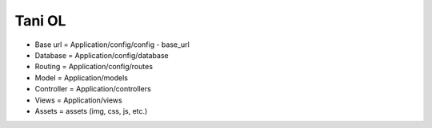 ###################
Tani OL
###################

-  Base url = Application/config/config - base_url
-  Database = Application/config/database
-  Routing = Application/config/routes
-  Model = Application/models
-  Controller = Application/controllers
-  Views = Application/views
-  Assets = assets (img, css, js, etc.)
